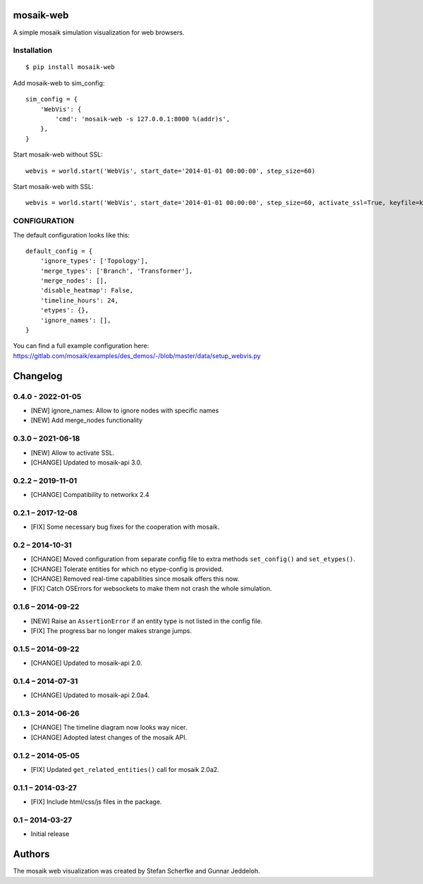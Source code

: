 mosaik-web
==========

A simple mosaik simulation visualization for web browsers.


Installation
------------

::

    $ pip install mosaik-web


Add mosaik-web to sim_config:

::

    sim_config = {
        'WebVis': {
            'cmd': 'mosaik-web -s 127.0.0.1:8000 %(addr)s',
        },
    }

Start mosaik-web without SSL:

::

    webvis = world.start('WebVis', start_date='2014-01-01 00:00:00', step_size=60)

Start mosaik-web with SSL:

::

    webvis = world.start('WebVis', start_date='2014-01-01 00:00:00', step_size=60, activate_ssl=True, keyfile=keyfile, certfile=certfile)

CONFIGURATION
-------------

The default configuration looks like this:

::

    default_config = {
        'ignore_types': ['Topology'],
        'merge_types': ['Branch', 'Transformer'],
        'merge_nodes': [],
        'disable_heatmap': False,
        'timeline_hours': 24,
        'etypes': {},
        'ignore_names': [],
    }


You can find a full example configuration here: https://gitlab.com/mosaik/examples/des_demos/-/blob/master/data/setup_webvis.py


Changelog
=========

0.4.0 - 2022-01-05
------------------

- [NEW] ignore_names: Allow to ignore nodes with specific names
- [NEW] Add merge_nodes functionality

0.3.0 – 2021-06-18
------------------

- [NEW] Allow to activate SSL.
- [CHANGE] Updated to mosaik-api 3.0.


0.2.2 – 2019-11-01
------------------

- [CHANGE] Compatibility to networkx 2.4

0.2.1 – 2017-12-08
------------------

- [FIX] Some necessary bug fixes for the cooperation with mosaik.


0.2 – 2014-10-31
----------------

- [CHANGE] Moved configuration from separate config file to extra methods
  ``set_config()`` and ``set_etypes()``.
- [CHANGE] Tolerate entities for which no etype-config is provided.
- [CHANGE] Removed real-time capabilities since mosaik offers this now.
- [FIX] Catch OSErrors for websockets to make them not crash the whole
  simulation.


0.1.6 – 2014-09-22
------------------

- [NEW] Raise an ``AssertionError`` if an entity type is not listed in the
  config file.
- [FIX] The progress bar no longer makes strange jumps.


0.1.5 – 2014-09-22
------------------

- [CHANGE] Updated to mosaik-api 2.0.


0.1.4 – 2014-07-31
------------------

- [CHANGE] Updated to mosaik-api 2.0a4.


0.1.3 – 2014-06-26
------------------

- [CHANGE] The timeline diagram now looks way nicer.
- [CHANGE] Adopted latest changes of the mosaik API.


0.1.2 – 2014-05-05
------------------

- [FIX] Updated ``get_related_entities()`` call for mosaik 2.0a2.


0.1.1 – 2014-03-27
------------------

- [FIX] Include html/css/js files in the package.


0.1 – 2014-03-27
----------------

- Initial release


Authors
=======

The mosaik web visualization was created by Stefan Scherfke and Gunnar
Jeddeloh.


